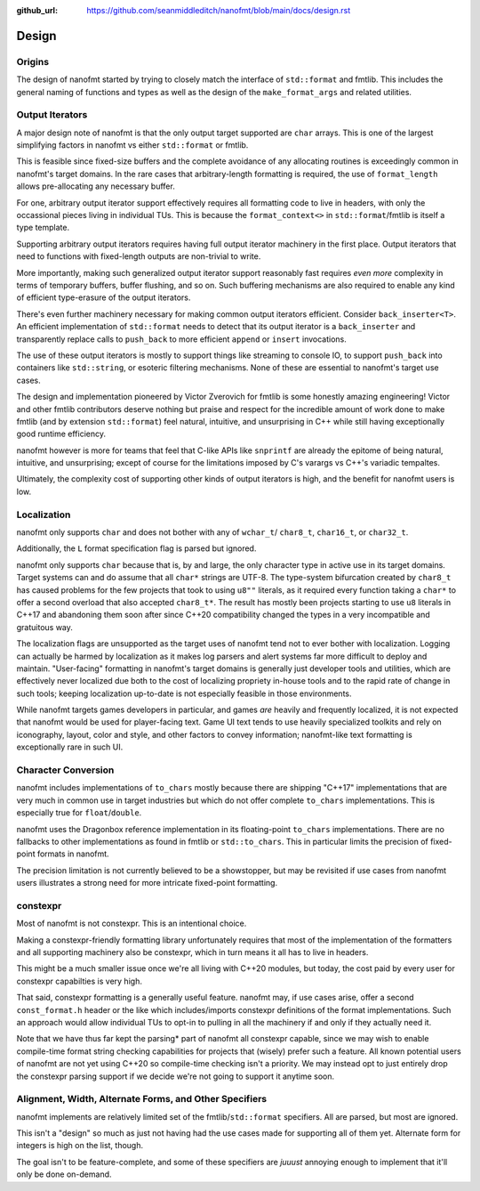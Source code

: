 :github_url: https://github.com/seanmiddleditch/nanofmt/blob/main/docs/design.rst

Design
======

Origins
-------

The design of nanofmt started by trying to closely match the interface of
``std::format`` and fmtlib. This includes the general naming of functions
and types as well as the design of the ``make_format_args`` and related
utilities.

.. _design-output-iterators:

Output Iterators
----------------

A major design note of nanofmt is that the only output target supported
are ``char`` arrays. This is one of the largest simplifying factors in
nanofmt vs either ``std::format`` or fmtlib.

This is feasible since fixed-size buffers and the complete avoidance
of any allocating routines is exceedingly common in nanofmt's target
domains. In the rare cases that arbitrary-length formatting is
required, the use of ``format_length`` allows pre-allocating any
necessary buffer.

For one, arbitrary output iterator support effectively requires all
formatting code to live in headers, with only the occassional pieces
living in individual TUs. This is because the ``format_context<>``
in ``std::format``/fmtlib is itself a type template.

Supporting arbitrary output iterators requires having full output
iterator machinery in the first place. Output iterators that need to
functions with fixed-length outputs are non-trivial to write.

More importantly, making such generalized output iterator support
reasonably fast requires *even more* complexity in terms of temporary
buffers, buffer flushing, and so on. Such buffering mechanisms are
also required to enable any kind of efficient type-erasure of the output
iterators.

There's even further machinery necessary for making common output iterators
efficient. Consider ``back_inserter<T>``. An efficient implementation of
``std::format`` needs to detect that its output iterator is a ``back_inserter``
and transparently replace calls to ``push_back`` to more efficient ``append`` or
``insert`` invocations.

The use of these output iterators is mostly to support things like streaming
to console IO, to support ``push_back`` into containers like ``std::string``, or
esoteric filtering mechanisms. None of these are essential to nanofmt's
target use cases.

The design and implementation pioneered by Victor Zverovich for fmtlib is some
honestly amazing engineering! Victor and other fmtlib contributors deserve
nothing but praise and respect for the incredible amount of work done to make
fmtlib (and by extension ``std::format``) feel natural, intuitive, and
unsurprising in C++ while still having exceptionally good runtime efficiency.

nanofmt however is more for teams that feel that C-like APIs like ``snprintf``
are already the epitome of being natural, intuitive, and unsurprising;
except of course for the limitations imposed by C's varargs vs C++'s
variadic tempaltes.

Ultimately, the complexity cost of supporting other kinds of output iterators
is high, and the benefit for nanofmt users is low.

Localization
------------

nanofmt only supports ``char`` and does not bother with any of ``wchar_t``/
``char8_t``, ``char16_t``, or ``char32_t``.

Additionally, the ``L`` format specification flag is parsed but
ignored.

nanofmt only supports ``char`` because that is, by and large, the only
character type in active use in its target domains. Target systems can and do
assume that all ``char*`` strings are UTF-8. The type-system bifurcation
created by ``char8_t`` has caused problems for the few projects that took to
using ``u8""`` literals, as it required every function taking a ``char*`` to offer
a second overload that also accepted ``char8_t*``. The result has mostly been
projects starting to use ``u8`` literals in C++17 and abandoning them soon
after since C++20 compatibility changed the types in a very incompatible and
gratuitous way.

The localization flags are unsupported as the target uses of nanofmt tend not
to ever bother with localization. Logging can actually be harmed by
localization as it makes log parsers and alert systems far more difficult to
deploy and maintain. "User-facing" formatting in nanofmt's target domains is
generally just developer tools and utilities, which are effectively never
localized due both to the cost of localizing propriety in-house tools and to
the rapid rate of change in such tools; keeping localization up-to-date is
not especially feasible in those environments.

While nanofmt targets games developers in particular, and games *are* heavily
and frequently localized, it is not expected that nanofmt would be used for
player-facing text. Game UI text tends to use heavily specialized toolkits
and rely on iconography, layout, color and style, and other factors to convey
information; nanofmt-like text formatting is exceptionally rare in such UI.

.. _design-char-conv:

Character Conversion
--------------------

nanofmt includes implementations of ``to_chars`` mostly because there are
shipping "C++17" implementations that are very much in common use in target
industries but which do not offer complete ``to_chars`` implementations. This
is especially true for ``float``/``double``.

nanofmt uses the Dragonbox reference implementation in its floating-point
``to_chars`` implementations. There are no fallbacks to other implementations
as found in fmtlib or ``std::to_chars``. This in particular limits the
precision of fixed-point formats in nanofmt.

The precision limitation is not currently believed to be a showstopper, but
may be revisited if use cases from nanofmt users illustrates a strong need
for more intricate fixed-point formatting.

constexpr
---------

Most of nanofmt is not constexpr. This is an intentional choice.

Making a constexpr-friendly formatting library unfortunately requires that
most of the implementation of the formatters and all supporting machinery
also be constexpr, which in turn means it all has to live in headers.

This might be a much smaller issue once we're all living with C++20
modules, but today, the cost paid by every user for constexpr capabilties
is very high.

That said, constexpr formatting is a generally useful feature. nanofmt may,
if use cases arise, offer a second ``const_format.h`` header or the like
which includes/imports constexpr definitions of the format implementations.
Such an approach would allow individual TUs to opt-in to pulling in all the
machinery if and only if they actually need it.

Note that we have thus far kept the parsing* part of nanofmt all constexpr
capable, since we may wish to enable compile-time format string checking
capabilities for projects that (wisely) prefer such a feature. All known
potential users of nanofmt are not yet using C++20 so compile-time checking
isn't a priority. We may instead opt to just entirely drop the constexpr
parsing support if we decide we're not going to support it anytime soon.

Alignment, Width, Alternate Forms, and Other Specifiers
-------------------------------------------------------

nanofmt implements are relatively limited set of the fmtlib/``std::format``
specifiers. All are parsed, but most are ignored.

This isn't a "design" so much as just not having had the use cases made
for supporting all of them yet. Alternate form for integers is high on the
list, though.

The goal isn't to be feature-complete, and some of these specifiers are
*juuust* annoying enough to implement that it'll only be done on-demand.
